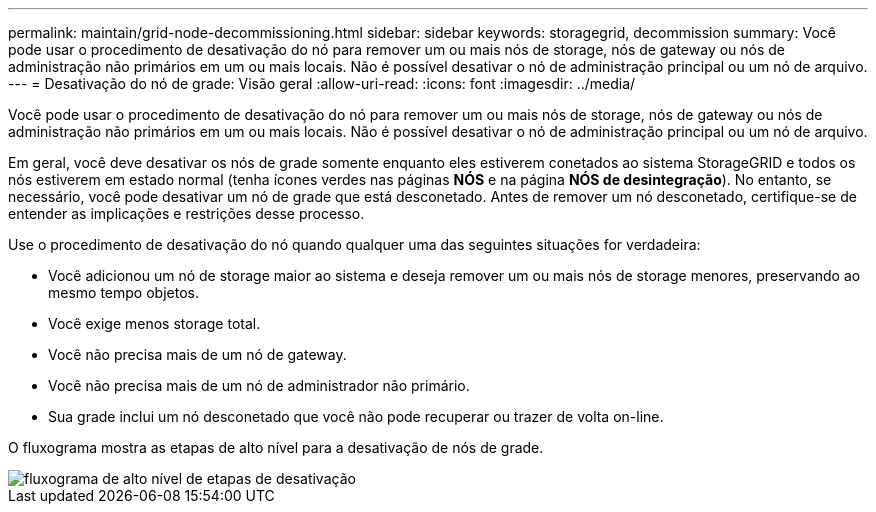 ---
permalink: maintain/grid-node-decommissioning.html 
sidebar: sidebar 
keywords: storagegrid, decommission 
summary: Você pode usar o procedimento de desativação do nó para remover um ou mais nós de storage, nós de gateway ou nós de administração não primários em um ou mais locais. Não é possível desativar o nó de administração principal ou um nó de arquivo. 
---
= Desativação do nó de grade: Visão geral
:allow-uri-read: 
:icons: font
:imagesdir: ../media/


[role="lead"]
Você pode usar o procedimento de desativação do nó para remover um ou mais nós de storage, nós de gateway ou nós de administração não primários em um ou mais locais. Não é possível desativar o nó de administração principal ou um nó de arquivo.

Em geral, você deve desativar os nós de grade somente enquanto eles estiverem conetados ao sistema StorageGRID e todos os nós estiverem em estado normal (tenha ícones verdes nas páginas *NÓS* e na página *NÓS de desintegração*). No entanto, se necessário, você pode desativar um nó de grade que está desconetado. Antes de remover um nó desconetado, certifique-se de entender as implicações e restrições desse processo.

Use o procedimento de desativação do nó quando qualquer uma das seguintes situações for verdadeira:

* Você adicionou um nó de storage maior ao sistema e deseja remover um ou mais nós de storage menores, preservando ao mesmo tempo objetos.
* Você exige menos storage total.
* Você não precisa mais de um nó de gateway.
* Você não precisa mais de um nó de administrador não primário.
* Sua grade inclui um nó desconetado que você não pode recuperar ou trazer de volta on-line.


O fluxograma mostra as etapas de alto nível para a desativação de nós de grade.

image::../media/overview_decommission_nodes.png[fluxograma de alto nível de etapas de desativação]
